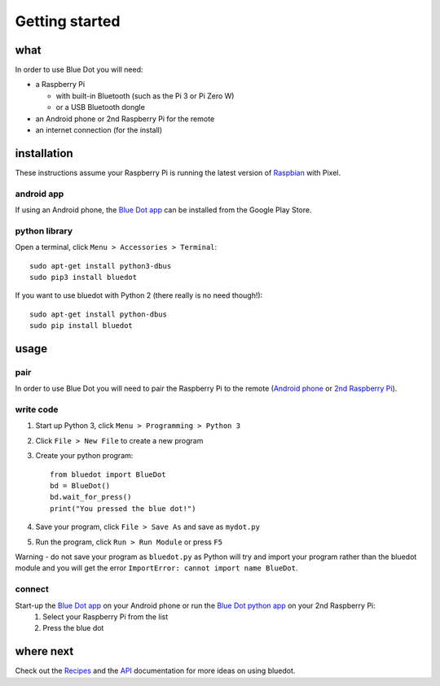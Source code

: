 Getting started
===============

what
----

In order to use Blue Dot you will need:

* a Raspberry Pi

  * with built-in Bluetooth (such as the Pi 3 or Pi Zero W)
  * or a USB Bluetooth dongle

* an Android phone or 2nd Raspberry Pi for the remote
* an internet connection (for the install)

installation
------------

These instructions assume your Raspberry Pi is running the latest version of `Raspbian`_ with Pixel. 

android app
~~~~~~~~~~~

If using an Android phone, the `Blue Dot app`_ can be installed from the Google Play Store.

python library
~~~~~~~~~~~~~~

Open a terminal, click ``Menu > Accessories > Terminal``::

    sudo apt-get install python3-dbus
    sudo pip3 install bluedot

If you want to use bluedot with Python 2 (there really is no need though!)::

    sudo apt-get install python-dbus
    sudo pip install bluedot

usage
-----

pair
~~~~

In order to use Blue Dot you will need to pair the Raspberry Pi to the remote (`Android phone`_ or `2nd Raspberry Pi`_).

write code
~~~~~~~~~~

1. Start up Python 3, click ``Menu > Programming > Python 3``
2. Click ``File > New File`` to create a new program
3. Create your python program::

    from bluedot import BlueDot
    bd = BlueDot()
    bd.wait_for_press()
    print("You pressed the blue dot!")

4. Save your program, click ``File > Save As`` and save as ``mydot.py``
5. Run the program, click ``Run > Run Module`` or press ``F5``

Warning - do not save your program as ``bluedot.py`` as Python will try and import your program rather than the bluedot module and you will get the error ``ImportError: cannot import name BlueDot``.

connect
~~~~~~~

Start-up the `Blue Dot app`_ on your Android phone or run the `Blue Dot python app`_ on your 2nd Raspberry Pi:
 1. Select your Raspberry Pi from the list
 2. Press the blue dot
 
where next
----------

Check out the `Recipes`_ and the `API`_ documentation for more ideas on using bluedot.  

.. _Blue Dot app: http://play.google.com/store/apps/details?id=com.stuffaboutcode.bluedot
.. _Raspbian: https://www.raspberrypi.org/downloads/raspbian/
.. _Recipes: recipes.html
.. _API: dotapi.html
.. _2nd Raspberry Pi: pairpipi.html
.. _Android phone: pairpiandroid.html
.. _Blue Dot python app: bluedotpythonapp.html